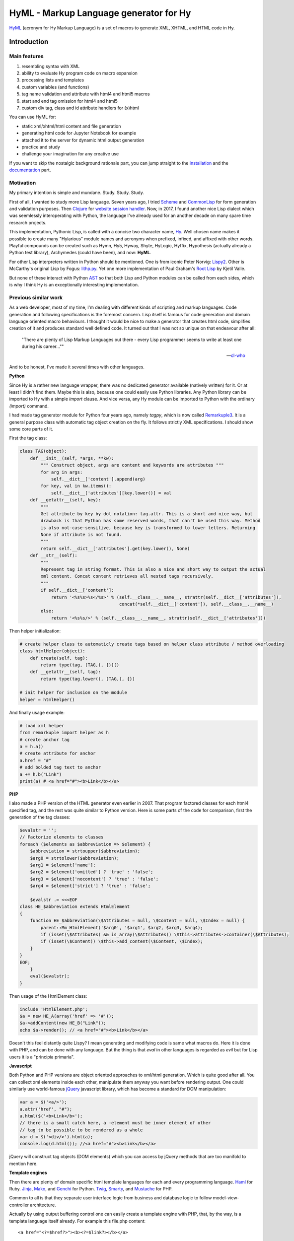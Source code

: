 
HyML - Markup Language generator for Hy
=======================================

`HyML <https://github.com/markomanninen/hyml>`__ (acronym for Hy Markup
Language) is a set of macros to generate XML, XHTML, and HTML code in
Hy.

Introduction
------------

Main features
~~~~~~~~~~~~~

1. resembling syntax with XML
2. ability to evaluate Hy program code on macro expansion
3. processing lists and templates
4. custom variables (and functions)
5. tag name validation and attribute with html4 and html5 macros
6. start and end tag omission for html4 and html5
7. custom div tag, class and id attribute handlers for (x)html

You can use HyML for:

* static xml/xhtml/html content and file generation
* generating html code for Jupyter Notebook for example
* attached it to the server for dynamic html output generation
* practice and study
* challenge your imagination for any creative use

If you want to skip the nostalgic background rationale part, you can jump straight to the `installation <http://hyml.readthedocs.io/en/latest/#installation>`__ and the `documentation <http://hyml.readthedocs.io/en/latest/full.html#documentation>`__ part.


Motivation
~~~~~~~~~~

My primary intention is simple and mundane. Study. Study. Study.

First of all, I wanted to study more Lisp language. Seven years ago, I tried `Scheme <https://cisco.github.io/ChezScheme/>`__ and `CommonLisp <http://cliki.net/>`__ for form generation and validation purposes. Then `Clojure <https://clojure.org/>`__ for `website session handler <https://github.com/markomanninen/websesstudy>`__. Now, in 2017, I found another nice Lisp dialect which was seemlessly interoperating with Python, the language I've already used for an another decade on many spare time research projects.

This implementation, Pythonic Lisp, is called with a concise two character name, `Hy <http://docs.hylang.org/en/latest/>`__. Well chosen name makes it possible to create many "Hylarious" module names and acronyms when prefixed, infixed, and affixed with other words. Playful compounds can be created such as Hymn, Hy5, Hyway, Shyte, HyLogic, Hyffix, Hypothesis (actually already a Python test library), Archymedes (could have been), and now: **HyML**.

For other Lisp interpreters written in Python should be mentioned. One is from iconic Peter Norvig: `Lispy2 <http://norvig.com/lispy2.html>`__. Other is McCarthy's original Lisp by Fogus: `lithp.py <http://fogus.me/fun/lithp/>`__. Yet one more implementation of Paul Graham's `Root Lisp <https://github.com/kvalle/root-lisp>`__ by Kjetil Valle.

But none of these interact with Python `AST <https://docs.python.org/3/library/ast.html>`__ so that both Lisp and Python modules can be called from each sides, which is why I think Hy is an exceptionally interesting implementation.

Previous similar work
~~~~~~~~~~~~~~~~~~~~~

As a web developer, most of my time, I'm dealing with different kinds of scripting and markup languages. Code generation and following specifications is the foremost concern. Lisp itself is famous for code generation and domain language oriented macro behaviours. I thought it would be nice to make a generator that creates html code, simplifies creation of it and produces standard well defined code. It turned out that I was not so unique on that endeavour after all:

    "There are plenty of Lisp Markup Languages out there - every Lisp programmer seems to write at least one during his career...""

    -- `cl-who <http://weitz.de/cl-who/>`__

And to be honest, I've made it several times with other languages.

**Python**

Since Hy is a rather new language wrapper, there was no dedicated generator available (natively written) for it. Or at least I didn't find them. Maybe this is also, because one could easily use Python libraries. Any Python library can be imported to Hy with a simple `import` clause. And vice versa, any Hy module can be imported to Python with the ordinary `(import)` command.

I had made tag generator module for Python four years ago, namely `tagpy`, which is now called `Remarkuple3 <https://github.com/markomanninen/remarkuple3>`__. It is a general purpose class with automatic tag object creation on the fly. It follows strictly XML specifications. I should show some core parts of it.

First the tag class:

.. code:: python

    class TAG(object):
        def __init__(self, *args, **kw):
            """ Construct object, args are content and keywords are attributes """
            for arg in args:
                self.__dict__['content'].append(arg)
            for key, val in kw.items():
                self.__dict__['attributes'][key.lower()] = val
        def __getattr__(self, key):
            """ 
            Get attribute by key by dot notation: tag.attr. This is a short and nice way, but
            drawback is that Python has some reserved words, that can't be used this way. Method 
            is also not-case-sensitive, because key is transformed to lower letters. Returning 
            None if attribute is not found. 
            """
            return self.__dict__['attributes'].get(key.lower(), None)
        def __str__(self):
            """
            Represent tag in string format. This is also a nice and short way to output the actual
            xml content. Concat content retrieves all nested tags recursively.
            """
            if self.__dict__['content']:
                return '<%s%s>%s</%s>' % (self.__class__.__name__, strattr(self.__dict__['attributes']),
                                          concat(*self.__dict__['content']), self.__class__.__name__)
            else:
                return '<%s%s/>' % (self.__class__.__name__, strattr(self.__dict__['attributes']))

Then helper initialization:

.. code:: python

    # create helper class to automaticly create tags based on helper class attribute / method overloading
    class htmlHelper(object):
        def create(self, tag):
            return type(tag, (TAG,), {})()
        def __getattr__(self, tag):
            return type(tag.lower(), (TAG,), {})

    # init helper for inclusion on the module
    helper = htmlHelper()

And finally usage example:

.. code:: python

    # load xml helper
    from remarkuple import helper as h
    # create anchor tag
    a = h.a()
    # create attribute for anchor
    a.href = "#"
    # add bolded tag text to anchor
    a += h.b("Link")
    print(a) # <a href="#"><b>Link</b></a>


**PHP**

I also made a PHP version of the HTML generator even earlier in 2007. That program factored classes for each html4 specified tag, and the rest was quite similar to Python version. Here is some parts of the code for comparison, first the generation of the tag classes:

.. code:: PHP

    $evalstr = '';
    // Factorize elements to classes
    foreach ($elements as $abbreviation => $element) {
        $abbreviation = strtoupper($abbreviation);
        $arg0 = strtolower($abbreviation);
        $arg1 = $element['name'];
        $arg2 = $element['omitted'] ? 'true' : 'false';
        $arg3 = $element['nocontent'] ? 'true' : 'false';
        $arg4 = $element['strict'] ? 'true' : 'false';
       
        $evalstr .= <<<EOF
    class HE_$abbreviation extends HtmlElement
    {
        function HE_$abbreviation(\$Attributes = null, \$Content = null, \$Index = null) {
            parent::Mm_HtmlElement('$arg0', '$arg1', $arg2, $arg3, $arg4);
            if (isset(\$Attributes) && is_array(\$Attributes)) \$this->attributes->container(\$Attributes);
            if (isset(\$Content)) \$this->add_content(\$Content, \$Index);
        }
    }
    EOF;
        }
        eval($evalstr);
    }

Then usage of the HtmlElement class:

.. code:: PHP

    include 'HtmlElement.php';
    $a = new HE_A(array('href' => '#'));
    $a->addContent(new HE_B("Link"));
    echo $a->render(); // <a href="#"><b>Link</b></a>

Doesn't this feel distantly quite Lispy? I mean generating and modifying code is same what macros do. Here it is done with PHP, and can be done with any language. But the thing is that `eval` in other languages is regarded as `evil` but for Lisp users it is a "principia primaria".

**Javascript**

Both Python and PHP versions are object oriented approaches to xml/html generation. Which is quite good after all. You can collect xml elements inside each other, manipulate them anyway you want before rendering output. One could similarly use world-famous `jQuery <https://jquery.com/>`__ javascript library, which has become a standard for DOM manipulation:

.. code:: JavaScript

    var a = $('<a/>');
    a.attr('href', "#");
    a.html($('<b>Link</b>');
    // there is a small catch here, a -element must be inner element of other
    // tag to be possible to be rendered as a whole
    var d = $('<div/>').html(a);
    console.log(d.html()); //<a href="#"><b>Link</b></a>

jQuery will construct tag objects (DOM elements) which you can access by jQuery methods that are too manifold to mention here.


**Template engines**

Then there are plenty of domain specific html template languages for each and every programming language. `Haml <http://haml.info/>`__ for Ruby. `Jinja <http://jinja.pocoo.org/>`__, `Mako <http://www.makotemplates.org/>`__, and `Genchi <https://genshi.edgewall.org/>`__ for Python. `Twig <http://twig.sensiolabs.org/>`__, `Smarty <http://www.smarty.net/>`__, and `Mustache <https://github.com/bobthecow/mustache.php>`__ for PHP.

Common to all is that they separate user interface logic from business and database logic to follow model-view-controller architecture.

Actually by using output buffering control one can easily create a template engine with PHP, that, by the way, is a template language itself already. For example this file.php content:

.. parsed-literal::

    <a href="<?=$href?>"><b><?=$link?></b></a>

With this code:

.. code:: PHP

    <?php
    function render($file, $data) {
        $content = file_get_contents($file);
        ob_start() && extract($data);
        eval('?>'.$content);
        $content = ob_get_clean();
        ob_flush();
        return $content;
    }
    render('file.php', array('href'=>"#", 'link'=>"Link"));
    ?>

Would render:

.. parsed-literal::

    <a href="#"><b>Link</b></a>

But now it is time to get back to Python, Lisp, and Hy. While Hy didn't have html generators until now, there are many Lisp implementations as previously told. You can find out some from `cliki.net <http://www.cliki.net/html%20generator>`__. You may also want to compare different implementations and their final DSL syntax to HyML from `@com-informatimago <https://gitlab.com/com-informatimago/com-informatimago/blob/master/common-lisp/html-generator/html-generators-in-lisp.txt>`__.

Python xml/html generators and processors are available from `Pypi <https://pypi.python.org/pypi?%3Aaction=search&term=html>`__. Some do more or less same than HyML, some are just loosely related to HyML.


Benefits and Implementation
~~~~~~~~~~~~~~~~~~~~~~~~~~~

One thing in the object oriented method is that code itself doesn't resemble much like xhtml and html. So you are kind of approaching one domain language syntax from other syntax. In some cases it looks like ugly, in many small projects and cases it gives overhead in the amoun of code you need to write to output XML.

In Hy (and List generally), language syntax already resembles structured and nested markup langauge. Basic components of the language are tag notation with <, >, and / characters, tag names, tag attributes, and tag content. This behaves exactly with Lisp notation where the first element inside parentheses is normally a function, but now gets interpreted as a tag name. Keywords are usually indicated with a pair notation (:key "value"). And content is wrapped with double quotation characters. Only difference is that when indicator of nested content in XML is done "outside" of the start tag element, for example:

.. parsed-literal::

    <tag>content</tag>

In Hy, the content is inside the expression:

.. code:: lisp

    (tag "Content")

This makes parenthesized notation less verbose, so it tends to save some space. Drawback is of cource the fact that in a large code block there will be a lot of ending parentheses,a s you will find later. This will make the famous LISP acronym expanded to "(L)ots of (I)rritating (S)uperfluous (P)arentheses". But don't let it scare you, like it did me at first. After all, it is like with playing guitars; more different types you play, less it matters what you get on your hands. Soon you find you can't get it enought!

Lisp is also known as "code is data, data is code" -paradigm. This is perfectly visible on the HyML implementation I'm going give some sights now.

**Three aspects**

Data, was it just data as data or code, in the information technology it has always to do with three different aspects, namely:

1. processing lists (did I mention this somewhere earlier?!)
2. hierarchic structures
3. data types

In HyML the third part is pretty simple. On the output everything is just a plain text. There are no datatypes. In HyML data types has a negligible meaning. You should only give attention keywords that starts with colon (:) punctuation mark and literals that start with " and ends to the counterpart ".

Hierachical structure is defined by nested parentheses. Simple as that.

Processing list can be thought as a core Hy / Lisp language syntax utility, but there is also a specific syntactic feature called `unquote-splice <http://hyml.readthedocs.io/en/latest/#unquote-splice>`__, that can delegate a rendered list of elements to the parent element in HyML.

**Catch tag if you can**

We are talking about internal implementation of the HyML module now, especially the `macros.hy <https://github.com/markomanninen/hyml/blob/master/hyml/macros.hy>`__ file.

Let us take a moment to think of this expression in HyML:

.. code:: lisp

    (tag :attr "value" (sub "Content"))

One of the core parts of the HyML implementation is where to catch a tag name. Because the first element after opening parentheses in Hy is normally referring to a function, in HyML we need to change that functionality so that it refers to a tag name. Thus we need to catch tag name with the following code:

.. code:: lisp

    (defn catch-tag [code]
      (try
        ; code can be a symbol or a sub program
        ; thats why try to evaluate it. internal symbols like "input"
        ; for example are handled here too. just about anything can be 
        ; a tag name 
        (name (eval code))
        ; because evaluation most probably fails when code contains
        ; a symbol name that has not been specified on the global namespace,
        ; thats why return quoted code which should work every time.
        ; tag will be tag and evaluation of the code can go on without failing
        ; in the catch-tag part
        (except (e Exception) (eval 'code))))

Then the rest of the HyML expression gets interpreted. It can contain basicly just key-value pairs or content. Content can be a string or yet another similar HyML expression. `get-content-attributes` in `macros.hy <https://github.com/markomanninen/hyml/blob/master/hyml/macros.hy>`__ will find out all keyword pairs first and then rest of the expression in regarded as content, which is a string or a nested HyML expression.

**Semantic sugar**

Then some tag names are specially handled like: `unquote`, `unquote_splice`, , `!__`, `<?xml`, `!DOCTYPE`, and in `html4/5` mode tag names starting with . or # (`dispatch_reader_macro`).

For example ~ (unquote) symbol is used to switch the following expression from macro mode to Hy program mode. Other are mroe closely discussed in the `documentation <http://hyml.readthedocs.io/en/latest/#documentation>`__.

Finally when tags are created some rules from specs.hy `<https://github.com/markomanninen/hyml/blob/master/hyml/specs.hy>`__ are used to create either long or short tags and to minimize attributes.

This is basicly it. Without html4/5 functionality code base would be maybe one third of the current code base. Tag validation and minimizing did add a lot of extra code to the module. Being a plain xml generator it would have been comparative to `Remarkuple <https://github.com/markomanninen/remarkuple3/blob/master/remarkuple/main.py>`__ code base.

Templating feature requires using globals variable dictionary as a registry for variables. Macro to expand and evaluate templates is pretty simple:

.. code:: lisp

    (defmacro include [template]
      `(do
        ; tokenize is needed to parse external file
        (import [hy.importer [tokenize]])
        (with [f (open ~template)]
          ; funky ~@` part is needed as a prefix to the template code
          ; so that code on template wont get directly expanded but only 
          ; after everything had been collected by the macro for final evaluation
          (tokenize (+ "~@`(" (f.read) ")")))))

One more catch is to use variables from globals dictionary when evaluating code on parser:

.. code:: lisp

    (.join "" (map ~name (eval (second code) variables)))

This makes it possible to use custom variables at the moment in HyML module and maybe custom functions on templates later in future.

Now, with these simple language semantic modifications to Hy, I have managed to do a new programable markup language, HyML, that produces XML / XHTML, and HTML code as an output.

Future work
~~~~~~~~~~~

There is a nice feature set on arclanguage html generator, that still could optimize the size of the codebase of HyML: http://arclanguage.github.io/ref/html.html

Downside of this is that implementation like that adds more functionas to call and maintain, while HyML at this point is a pretty minimal implementation for its purposes.


Quick start
-----------

Project is hosted in GitHub: https://github.com/markomanninen/hyml/


Installation
~~~~~~~~~~~~

HyML can be installed effortlessly with `pip <https://pip.pypa.io/en/latest/installing/>`__:

    `$ pip install hyml`

HyML requires of cource Python and Hy on a computer. Hy will be automaticly installed, or updated at least to version 0.12.1, if it wasn't already.


Environment check
~~~~~~~~~~~~~~~~~

You should check that your environment meets the same requirements than mine. My environment for the sake of clarity:

.. code:: lisp

    (import hy sys)
    (print "Hy version: " hy.__version__)
    (print "Python" sys.version)


.. parsed-literal::

    Hy version:  0.12.1
    Python 3.5.2 |Anaconda custom (64-bit)| (default, Jul  5 2016, 11:41:13) [MSC v.1900 64 bit (AMD64)]
    

So this module has been run on Hy 0.12.1 and Python 3.5.2 installed by Anaconda package in Windows. If any problems occurs, you should report them to: https://github.com/markomanninen/hyml/issues


Import main macros
~~~~~~~~~~~~~~~~~~

After installation you can import ML macros with the next code snippet in Hy REPL or Jupyter Notebook with `calysto_hy <https://github.com/Calysto/calysto_hy>`__ kernel:

.. code:: lisp

    (require [hyml.macros [*]])
    (import (hyml.macros (*)))

Let us just try that everything works with a small test:

.. code:: lisp

    #㎖(tag :attr "val" (sub "Content"))

That should output:

.. parsed-literal::

    <tag attr="val"><sub>Content</sub></tag>

So is this it, the code generation at its best? With 35 characters of code we made 40 characters xml string. Not to mention some 500 lines of code on a module to make it work! Give me one more change and let me convince you with the next `all-in-one <http://hyml.readthedocs.io/en/latest/#all-in-one-example>`__ example.


Documentation
-------------

This is the core documentation part of the HyML.


All-in-one example
~~~~~~~~~~~~~~~~~~

First, I'd like to show an example that presents the most of the features included in the HyML module. Then I will go through all the features case by case.

.. code:: lisp

    ; by default there is no indentation, thus for pretty print we use indent
    (print (indent 
      ; specify parser macro (ML macros) that must be one of the following:
      ; xml, xhtml, xhtml5, html4, or html5 
      (xhtml5
      ; plain text content
      ; xml declaration below could also be done with a custom tag: (?xml :version "1.0" :encoding "UTF-8")
      "<?xml version=\"1.0\" encoding=\"UTF-8\"?>"
      ; more plain text content
      ; doctype could also be done with a custom tag: (!DOCTYPE "html")
      "<!DOCTYPE html>"
      ; define tag name as the first parameter
      ; define attributes by keywords
      (html :lang "en" :xmlns "http://www.w3.org/1999/xhtml"
        ; define nested tags and content by similar manner
        (head
          ; everything else except the first parameter and keywords are
          ; regarded as inner html content
          (title "Page title"))
        (body
          ; plain text content
          ; comments could also be done with a custom tag: (!-- "comments")
          "<!-- body starts here -->"
          ; short notation for div element and class attribute <div class=""/>
          ; note that - character in main-container will become to main_container due to Hy
          ; internal language construction
          (.main-container
             ; short notation for class attribute for specified element: <h1 class=""/>
             ; with multiple dot notation classes are concatenated with space
             (h1.main.header
               ; unquote macro with ~ to evaluate normal Hy code
               ; after unquoted expression rest of the code is continued to be parsed by ML macros again
               ~(.capitalize "page header"))
             ; short notation for id attribute for specified element: <ul id=""/>
             ; you should not use joined #main#sub similar to class notation, althought it is not prohibited,
             ; because id="main sub" is not a good id according to html attribute specifications
             (ul#main "List"
               ; unquote splice ~@ processes lists and concatenates results
               ; list-comp* is a slightly modified vesion of list-comp
               ; in list-comp* the list argument is the first and the expression is
               ; the second argument. in native list-comp those arguments are in reverse order
               ~@(list-comp* [[idx num] (enumerate (range 3))]
                             ; quote (`) a line and unquote variables and expressions to calculate
                             ; and set correct class for even and odd list items
                             `(li :class ~(if (even? idx) "even" "odd") ~num)))))))))

This will output:

.. parsed-literal::

    <?xml version="1.0" encoding="UTF-8"?>
    <!DOCTYPE html>
    <html lang="en" xmlns="http://www.w3.org/1999/xhtml">
    	<head>
    		<title>Page title</title>
    	</head>
    	<body>
    		<!-- body starts here -->
    		<div class="main_container">
    			<h1 class="main header">Page header</h1>
    			<ul id="main">
    				List
    				<li class="even">0</li>
    				<li class="odd">1</li>
    				<li class="even">2</li>
    			</ul>
    		</div>
    	</body>
    </html>
    

XML, HTML4, HTML5, XHTML, and XHTML5
~~~~~~~~~~~~~~~~~~~~~~~~~~~~~~~~~~~~

At the moment HyML module contains ``xml``, ``html4``, ``html5``,
``xhtml``, and ``xhtml5`` macros (called as ``ML`` macros in short) to
generate the (M)arkup (L)anguage code. ``xml`` is a generic generator
which allows using any tag names and attributes. ``html4`` and ``xhtml``
macros allows to use only html4 specified tag names. Same applies to
``html5`` and ``xhtml5``. Complete chart of the allowed elements are
listed at the end of the document.

Tags can be created with or without attributes, as well as with or
without content. For example:

.. code:: lisp

    (println
      (xml (node))
      (xml (node :attribute "")) ; force to use empty attribute
      (xml (node :attribute "value"))
      (xml (node :attribute "value" "")) ; force to use empty content
      (xml (node :attribute "value" "Content")))

Output:

.. parsed-literal::

    <node/>
    <node attribute=""/>
    <node attribute="value"/>
    <node attribute="value"></node>
    <node attribute="value">Content</node>
    

However in ``html4`` and ``html5`` there are certain tags that cannot
have endings so they will be rendered in correct form by the parser.
"Forbidden" labeled tags are listed at the end of the document. One of
them is for example the meta tag:

.. code:: lisp

    (html4 (meta :name "keywords" :content "HTML,CSS,XML,JavaScript"))

Output:

.. parsed-literal::

    <meta name=keywords content=HTML,CSS,XML,JavaScript>


To see and compare the difference in xhtml, let macro print the same:

.. code:: lisp

    (xhtml (meta :name "keywords" :content "HTML,CSS,XML,JavaScript"))

Output:

.. parsed-literal::

    <meta name="keywords" content="HTML,CSS,XML,JavaScript"/>


**Shorthand macro**

``#㎖`` (Square Ml) can be used as a shorthand `reader
macro <http://docs.hylang.org/en/latest/language/readermacros.html>`__
for generating xml/html/xhtml code:

.. code:: lisp

    #㎖(html
        (head (title "Page title"))
        (body (div "Page content" :class "container")))

Output:

.. parsed-literal::

    <html><head><title>Page title</title></head><body><div class="container">Page content</div></body></html>


``#㎖`` actually utilizes ``xml`` macro so same result can be achieved
with the next, maybe more convenient and recommended notation:

.. code:: lisp

    (xml
      (html
        (head (title "Page title"))
        (body (div "Page content" :class "container"))))

Output:

.. parsed-literal::

    <html><head><title>Page title</title></head><body><div class="container">Page content</div></body></html>


It is not possible to define other ``ML`` macro to be used with the
``#㎖`` shorthand reader macro. You could however define your own
shorthands following next quidelines:

    (defreader {unicode-char} [code] (parse-{parser} code))

``{unicode-char}`` can be any `unicode
char <https://unicode-table.com/en/>`__ you want. ``{parser}`` must be
one of the following available parsers: xml, xhtml, xhtml5, html4, or
html5.

With ``#㎖`` shorthand you have to provide a single root node for
generating code. Directry using ``ML`` macros makes it possible to
generate multiple instances of code, and might be more informative
notation style anyway:

.. code:: lisp

    (xml (p "Sentence 1") (p "Sentence 2") (p "Sentence 3"))

Output:

.. parsed-literal::

    <p>Sentence 1</p><p>Sentence 2</p><p>Sentence 3</p>


Let us then render the code, not just printing it. This can be done via
``html5>`` macro imported earlier from helpers:

.. code:: lisp

    (html4> "Content is " (b king) !)

Output:

.. raw:: html

    Content is <b>king</b>!


Renderers are available for all ``ML`` macros: ``xml>``, ``xhtml>``,
``xhtml5>``, ``html4>``, and ``html5>``.


Validation and minimizing
~~~~~~~~~~~~~~~~~~~~~~~~~

If validation of the html tag names is a concern, then one should use
``html4``, ``html5``, ``xhtml``, and ``xhtml5`` macro family. In the
example below if we try to use ``time`` element in ``html4``, which is
specifically available in ``html5`` only, we will get an ``HyMLError``
exception:

.. code:: lisp

    ;(try
    ; (html4 (time))
    ; (catch [e [HyMLError]]))
    ;hytml.macros.HyMLError: Tag 'time' not meeting html4 specs

Other features in ``html4`` and ``html5`` macros are attribute and tag
minimizing. Under the `certain
rules <https://html.spec.whatwg.org/multipage/syntax.html#optional-tags>`__
start and end tags can be removed from the output. Also boolean
attributes can be shortened. In ``html4`` and ``html5`` macros
minimizing is a default feature that can't be bypassed. If you do not
want to minimize code, you must use ``xhtml`` or ``xhtml5`` macro.
Contrary in ``xhtml`` and ``xhtml5`` macros attribute and tag minimizing
is NOT available. Instead all tags are strictly closed and attributes in
``key="value"`` format.

**HTML4**

.. code:: lisp

    ; valid html4 document
    (html4 (title) (table (tr (td "Cell 1") (td "Cell 2") (td "Cell 3"))))

Output:

.. parsed-literal::

    <title/><table><tr><td>Cell 1<td>Cell 2<td>Cell 3</table>

**XHTML**

.. code:: lisp

    ; in xhtml tags and attributes will be output in complete format
    (xhtml (title) (table (tr (td "Cell 1") (td "Cell 2") (td "Cell 3"))))

Output:

.. parsed-literal::

    <title/><table><tr><td>Cell 1</td><td>Cell 2</td><td>Cell 3</td></tr></table>


Note that above xhtml code is still not a valid xhtml document even tags
and attributes are perfectly output. ``ML`` macros do no validate
structure of the document just tag names. For validation one should use
official `validator <https://validator.w3.org/>`__ service and follow
the html `specifications <https://w3c.github.io/html/>`__ to create a
valid document. ``ML`` macros can be used to guide on that process but
more importantly it is meant to automatize the generation of the xml
code while adding programming capabilities on it.

``xml`` on the other hand doesn't give a dime of the used tag names.
They can be anything, even processed names. Same applies to keywords,
values, and contents. You should use more strict ``xhtml``, ``xhtml5``,
``html4``, and ``html5`` macros to make sure that tag names are
corresponding to HTML4 or HTML5 specifications.


.. code:: lisp

    ; see how boolean attribute minimizing works
    (html4 (input :disabled "disabled"))

Output:

.. parsed-literal::

    <input disabled>


Unquoting code
~~~~~~~~~~~~~~

In all ``ML`` macros you can pass any code in it. See for example:

.. code:: lisp

    (xml (p "Sum: " (b (apply sum [[1 2 3 4]]))))

Output:

.. parsed-literal::

    <p>Sum: <b><apply>sum<[1, 2, 3, 4]/></apply></b></p>


But you see, the result was not possibly what you expected. ``ML``
macros will interpret the first item of the *expression* as a name of
the tag. Thus *apply* becomes a tag name. Until the next *expression*
everything else is interpreted either as a content or a keyword.

However using ``~`` (unquote) symbol, ``ML`` macro behaviour can be
stopped for a moment:

.. code:: lisp

    (xml (p "Sum: " (b ~(apply sum [[1 2 3 4]])) !))

Output:

.. parsed-literal::

    <p>Sum: <b>10</b>!</p>


So the following expression after ``~`` will be evaluated and then
result is returned back to the original parser. And the rest of the code
will be interpreted via macro. In this case it was just an exclamation
mark.

    Note that it is not mandatory to wrap strings with ``""`` if given input
    doesn't contain any spaces. You could also single quote simple
    non-spaced letter sequences. So ``!`` is same as ``"!"`` in this case.

Quoting and executing normal Hy code inside html gives almost unlimited
possibility to use HyML as a templating engine. Of cource there is also
a risk to evaluate code that breaks the code execution. Plus
uncontrolled template engine code may be a security consern.


Unquote splice
~~~~~~~~~~~~~~

In addition to unquote, one can handle lists and iterators with ``~@``
(unquote-splice) symbol. This is particularly useful when a list of html
elements needs to be passed to the parent element. Take for example this
table head generation snippet:

.. code:: lisp

    (xhtml 
     (table (thead
       (tr ~@(list-comp
             `(th :class (if (even? ~i) "even" "odd") ~label " " ~i)
             [[i label] (enumerate (* ["col"] 3))])))))

Output:

.. parsed-literal::

    <table><thead><tr><th class="even">col 0</th><th class="odd">col 1</th><th class="even">col 2</th></tr></thead></table>


`List
comprehensions <https://docs.python.org/3/tutorial/datastructures.html#list-comprehensions>`__
notation might seem a little bit strange for some people. It takes a
processing part (expression) as the first argument, and the actual list
to be processed as the second argument. On a nested code this will move
lists to be processed in first hand to the end of the notation. For
example:

.. code:: lisp

    (xml> 
      ~@(list-comp `(ul (b "List")
          ~@(list-comp `(li item " " ~li)
              [li uls]))
        [uls [[1 2] [1 2]]]))

Output:

.. raw:: html

    <ul><b>List</b><li>item 1</li><li>item 2</li></ul><ul><b>List</b><li>item 1</li><li>item 2</li></ul>


But there is another slighly modified macro to use in similar manner:


``list-comp*``
~~~~~~~~~~~~~~

Let's do again above example but this time with a dedicated
``list-comp*`` macro. Now the lists to be processed is passed as the
first argument to the ``list-comp*`` macro and the expression for
processing list items is the second argument. Yet the second argument
itself contains a new list processing loop until final list item is to
be processed. This is perhaps easier to follow for some people:

.. code:: lisp

    (xhtml
      ~@(list-comp* [uls [[1 2] [1 2]]]
        `(ul (b "List")
          ~@(list-comp* [li uls]
            `(li item " " ~li)))))

Output:

.. parsed-literal::

    <ul><b>List</b><li>item 1</li><li>item 2</li></ul><ul><b>List</b><li>item 1</li><li>item 2</li></ul>


Of cource it is just a matter of the taste which one you like.
``list-comp*`` with ``unquote-splice`` symbol (``~@``) reminds us that
it is possible to create any similar custom macros for the HyML
processor. ``~@`` can be thought as a macro caller, not just unquoting
and executing Hy code in a normal lisp mode.

Here is a more complex table generation example from the
`remarkuple <http://nbviewer.jupyter.org/github/markomanninen/remarkuple3/blob/master/Remarkuple%203%20documentation.ipynb>`__
Python module docs. One should notice how variables (``col``, ``row``,
and ``cell``) are referenced by quoting them:

.. code:: lisp

    (html4>
      (table#data
        (caption "Data table")
        (colgroup
          (col :style "background-color:red")
          (col :style "background-color: green")
          (col :style "background-color: blue"))
        (thead
          (tr
            ~@(list-comp* [col ["Column 1" "Column 2" "Column 3"]]
              `(th ~col))))
        (tbody#tbody1
         ~@(list-comp* [row (range 1 3)]
           `(tr
             ~@(list-comp* [cell (range 3)]
               `(td  ~row "." ~cell)))))
        (tbody#tbody2
         ~@(list-comp* [row (range 1 3)]
           `(tr
             ~@(list-comp* [cell (range 3)]
               `(td  ~row "." ~cell)))))
        (tfoot 
          (tr
            (td :colspan "3" "Footer")))))

Output:

.. raw:: html

    <table id=data><caption>Data table<colgroup><col style=background-color:red><col style="background-color: green"><col style="background-color: blue"><thead><tr><th>Column 1</th><th>Column 2</th><th>Column 3</th></thead><tbody id=tbody1><tr><td>1.0<td>1.1<td>1.2</tr><tr><td>2.0<td>2.1<td>2.2</tr></tbody><tbody id=tbody2><tr><td>1.0<td>1.1<td>1.2</tr><tr><td>2.0<td>2.1<td>2.2</tr><tfoot><tr><td colspan=3>Footer</tfoot></table>


**Address book table from CSV file**

We should of course be able to use external source for the html. Let's
try with a short csv file:

.. code:: lisp

    (xhtml> 
     (table.data
       (caption "Contacts")
       ~@(list-comp*
         [[idx row] (enumerate (.split (.read (open "data.csv" "r")) "\n"))]
         (if (pos? idx) 
             `(tbody
                ~@(list-comp* [item (.split row ",")]
                  `(td ~item)))
             `(thead
                ~@(list-comp* [item (.split row ",")]
                  `(th ~item)))))))

Output:

.. raw:: html

    <table class="data"><caption>Contacts</caption><thead><th>Title</th><th>Name</th><th>Phone</th></thead><tbody><td>Mr.</td><td>John</td><td>07868785831</td></tbody><tbody><td>Miss</td><td>Linda</td><td>0141-2244-5566</td></tbody><tbody><td>Master</td><td>Jack</td><td>0142-1212-1234</td></tbody><tbody><td>Mr.</td><td>Bush</td><td>911-911-911</td></tbody></table>


Templates
~~~~~~~~~

It is possible to load code from an external file too. This feature has
not been deeply implemented yet, but you get the feeling by the next
example. Firt I'm just going to show external template file content:

.. code:: lisp

    (with [f (open "template.hy")] (print (f.read)))

Output:

.. parsed-literal::

    (html :lang ~lang
      (head (title ~title))
      (body
      	(p ~body)))
    

Then I use ``include`` macro to read and process the content:

.. code:: lisp

    (defvar lang "en"
            title "Page title"
            body "Content")
    
    (xhtml ~@(include "template.hy"))

Output:

.. parsed-literal::

    <html lang="en"><head><title>Page title</title></head><body><p>Content</p></body></html>


All globally defined variables are available on ``ML`` macros likewise:

.. code:: lisp

    (xhtml ~lang ", " ~title ", " ~body)

Output:

.. parsed-literal::

    en, Page title, Content


HTML4 / 5 specifications
------------------------

``xml`` does not care about the markup specifications other than general
tag and attribute notation. It is totally dummy about the naming
conventions of the tags or their relation to each other or global
structure of the markup document. It is all on the responsibility of the
user to make it correct.

``html4`` and ``html5`` macros will render tags as specified below.
These macros will minimize code when possible. Using undefined tag will
raise an error. Attributes are not validated however. One should use
official `validator <http://validator.w3.org/>`__ for a proper
validation.

Below is the last example of using ``ML`` macros. It will print the
first 5 rows of the HTML4/5 specifications.

Columns are:

-  Tag name
-  Tag title
-  Forbidden (if there should be no content or end tag)
-  Omit (forbidden plus omit short tag like ``<col>``)
-  HTML4 (is html4 compatible?)
-  HTML5 (is html5 compatible?)

.. code:: lisp

    (xhtml>
      (table.data
        (caption "HTML Element Specifications")
        (thead
          (tr
            ~@(list-comp* [col ["Tag name" "Tag title" "Forbidden" "Omit" "HTML4" "HTML5"]]
              `(th ~col))))
        (tbody 
         ~@(list-comp* [[id row] (take 5 (.items (do (import (hyml.macros (specs))) specs)))]
           (do
            `(tr
              (td ~(.upper (get row :name)))
              (td ~(get row :name))
              (td ~(get row :forbidden))
              (td ~(get row :omit))
              (td ~(get row :html4) :class (if ~(get row :html4) "html4" ""))
              (td :class (if ~(get row :html5) "html5" ""))))))))

Output:

.. raw:: html

    <table class="data"><caption>HTML Element Specifications</caption><thead><tr><th>Tag name</th><th>Tag title</th><th>Forbidden</th><th>Omit</th><th>HTML4</th><th>HTML5</th></tr></thead><tbody><tr><td>A</td><td>a</td><td>False</td><td>False</td><td class="html4">✓</td><td class="html5"/>✓</tr><tr><td>ABBR</td><td>abbr</td><td>False</td><td>False</td><td class="html4">✓</td><td class="html5"/>✓</tr><tr><td>ACRONYM</td><td>acronym</td><td>False</td><td>False</td><td class="html4">✓</td><td class=""/></tr><tr><td>ADDRESS</td><td>address</td><td>False</td><td>False</td><td class="html4">✓</td><td class="html5"/>✓</tr><tr><td>APPLET</td><td>applet</td><td>False</td><td>False</td><td class="html4">✓</td><td class=""/></tr></tbody></table>


.. code:: lisp

    ; lets import pandas dataframe for easy table view
    (import [pandas])
    ; set max rows to 200 to prevent pruning displayed rows
    (pandas.set_option "display.max_rows" 200)
    ; disable jupyter notebook autoscroll on the next cell

.. code:: python

    %javascript IPython.OutputArea.prototype._should_scroll = function(lines) {return false}

.. code:: lisp

    ; show all specs
    (pandas.DataFrame.transpose (pandas.DataFrame specs))

.. raw:: html

    <div>
    <table border="1" class="dataframe">
      <thead>
        <tr style="text-align: right;">
          <th></th>
          <th>:forbidden</th>
          <th>:html4</th>
          <th>:html5</th>
          <th>:name</th>
          <th>:omit</th>
          <th>:title</th>
        </tr>
      </thead>
      <tbody>
        <tr>
          <th>:a</th>
          <td>False</td>
          <td>True</td>
          <td>True</td>
          <td>a</td>
          <td>False</td>
          <td>Anchor</td>
        </tr>
        <tr>
          <th>:abbr</th>
          <td>False</td>
          <td>True</td>
          <td>True</td>
          <td>abbr</td>
          <td>False</td>
          <td>Abbreviation</td>
        </tr>
        <tr>
          <th>:acronym</th>
          <td>False</td>
          <td>True</td>
          <td>False</td>
          <td>acronym</td>
          <td>False</td>
          <td>Acronym</td>
        </tr>
        <tr>
          <th>:address</th>
          <td>False</td>
          <td>True</td>
          <td>True</td>
          <td>address</td>
          <td>False</td>
          <td>Address</td>
        </tr>
        <tr>
          <th>:applet</th>
          <td>False</td>
          <td>True</td>
          <td>False</td>
          <td>applet</td>
          <td>False</td>
          <td>Java applet</td>
        </tr>
        <tr>
          <th>:area</th>
          <td>True</td>
          <td>True</td>
          <td>True</td>
          <td>area</td>
          <td>True</td>
          <td>Image map region</td>
        </tr>
        <tr>
          <th>:article</th>
          <td>False</td>
          <td>False</td>
          <td>True</td>
          <td>article</td>
          <td>False</td>
          <td>Defines an article</td>
        </tr>
        <tr>
          <th>:aside</th>
          <td>False</td>
          <td>False</td>
          <td>True</td>
          <td>aside</td>
          <td>False</td>
          <td>Defines content aside from the page content</td>
        </tr>
        <tr>
          <th>:audio</th>
          <td>False</td>
          <td>False</td>
          <td>True</td>
          <td>audio</td>
          <td>False</td>
          <td>Defines sound content</td>
        </tr>
        <tr>
          <th>:b</th>
          <td>False</td>
          <td>True</td>
          <td>True</td>
          <td>b</td>
          <td>False</td>
          <td>Bold text</td>
        </tr>
        <tr>
          <th>:base</th>
          <td>True</td>
          <td>True</td>
          <td>True</td>
          <td>base</td>
          <td>True</td>
          <td>Document base URI</td>
        </tr>
        <tr>
          <th>:basefont</th>
          <td>True</td>
          <td>True</td>
          <td>False</td>
          <td>basefont</td>
          <td>False</td>
          <td>Base font change</td>
        </tr>
        <tr>
          <th>:bdi</th>
          <td>False</td>
          <td>False</td>
          <td>True</td>
          <td>bdi</td>
          <td>False</td>
          <td>Isolates a part of text that might be formatte...</td>
        </tr>
        <tr>
          <th>:bdo</th>
          <td>False</td>
          <td>True</td>
          <td>True</td>
          <td>bdo</td>
          <td>False</td>
          <td>BiDi override</td>
        </tr>
        <tr>
          <th>:big</th>
          <td>False</td>
          <td>True</td>
          <td>False</td>
          <td>big</td>
          <td>False</td>
          <td>Large text</td>
        </tr>
        <tr>
          <th>:blockquote</th>
          <td>False</td>
          <td>True</td>
          <td>True</td>
          <td>blockquote</td>
          <td>False</td>
          <td>Block quotation</td>
        </tr>
        <tr>
          <th>:body</th>
          <td>False</td>
          <td>True</td>
          <td>True</td>
          <td>body</td>
          <td>False</td>
          <td>Document body</td>
        </tr>
        <tr>
          <th>:br</th>
          <td>True</td>
          <td>True</td>
          <td>True</td>
          <td>br</td>
          <td>True</td>
          <td>Line break</td>
        </tr>
        <tr>
          <th>:button</th>
          <td>False</td>
          <td>True</td>
          <td>True</td>
          <td>button</td>
          <td>False</td>
          <td>Button</td>
        </tr>
        <tr>
          <th>:canvas</th>
          <td>False</td>
          <td>False</td>
          <td>True</td>
          <td>canvas</td>
          <td>False</td>
          <td>Used to draw graphics, on the fly, via scripti...</td>
        </tr>
        <tr>
          <th>:caption</th>
          <td>False</td>
          <td>True</td>
          <td>True</td>
          <td>caption</td>
          <td>False</td>
          <td>Table caption</td>
        </tr>
        <tr>
          <th>:center</th>
          <td>False</td>
          <td>True</td>
          <td>False</td>
          <td>center</td>
          <td>False</td>
          <td>Centered block</td>
        </tr>
        <tr>
          <th>:cite</th>
          <td>False</td>
          <td>True</td>
          <td>True</td>
          <td>cite</td>
          <td>False</td>
          <td>Citation</td>
        </tr>
        <tr>
          <th>:code</th>
          <td>False</td>
          <td>True</td>
          <td>True</td>
          <td>code</td>
          <td>False</td>
          <td>Computer code</td>
        </tr>
        <tr>
          <th>:col</th>
          <td>True</td>
          <td>True</td>
          <td>True</td>
          <td>col</td>
          <td>True</td>
          <td>Table column</td>
        </tr>
        <tr>
          <th>:colgroup</th>
          <td>False</td>
          <td>True</td>
          <td>True</td>
          <td>colgroup</td>
          <td>False</td>
          <td>Table column group</td>
        </tr>
        <tr>
          <th>:datalist</th>
          <td>False</td>
          <td>False</td>
          <td>True</td>
          <td>datalist</td>
          <td>False</td>
          <td>Specifies a list of pre-defined options for in...</td>
        </tr>
        <tr>
          <th>:dd</th>
          <td>False</td>
          <td>True</td>
          <td>True</td>
          <td>dd</td>
          <td>False</td>
          <td>Definition description</td>
        </tr>
        <tr>
          <th>:del</th>
          <td>False</td>
          <td>True</td>
          <td>True</td>
          <td>del</td>
          <td>False</td>
          <td>Deleted text</td>
        </tr>
        <tr>
          <th>:details</th>
          <td>False</td>
          <td>False</td>
          <td>True</td>
          <td>details</td>
          <td>False</td>
          <td>Defines additional details that the user can v...</td>
        </tr>
        <tr>
          <th>:dfn</th>
          <td>False</td>
          <td>True</td>
          <td>True</td>
          <td>dfn</td>
          <td>False</td>
          <td>Defined term</td>
        </tr>
        <tr>
          <th>:dialog</th>
          <td>False</td>
          <td>False</td>
          <td>True</td>
          <td>dialog</td>
          <td>False</td>
          <td>Defines a dialog box or window</td>
        </tr>
        <tr>
          <th>:dir</th>
          <td>False</td>
          <td>True</td>
          <td>False</td>
          <td>dir</td>
          <td>False</td>
          <td>Directory list</td>
        </tr>
        <tr>
          <th>:div</th>
          <td>False</td>
          <td>True</td>
          <td>True</td>
          <td>div</td>
          <td>False</td>
          <td>Generic block-level container</td>
        </tr>
        <tr>
          <th>:dl</th>
          <td>False</td>
          <td>True</td>
          <td>True</td>
          <td>dl</td>
          <td>False</td>
          <td>Definition list</td>
        </tr>
        <tr>
          <th>:dt</th>
          <td>False</td>
          <td>True</td>
          <td>True</td>
          <td>dt</td>
          <td>False</td>
          <td>Definition term</td>
        </tr>
        <tr>
          <th>:em</th>
          <td>False</td>
          <td>True</td>
          <td>True</td>
          <td>em</td>
          <td>False</td>
          <td>Emphasis</td>
        </tr>
        <tr>
          <th>:embed</th>
          <td>False</td>
          <td>False</td>
          <td>True</td>
          <td>embed</td>
          <td>False</td>
          <td>Defines a container for an external (non-HTML)...</td>
        </tr>
        <tr>
          <th>:fieldset</th>
          <td>False</td>
          <td>True</td>
          <td>True</td>
          <td>fieldset</td>
          <td>False</td>
          <td>Form control group</td>
        </tr>
        <tr>
          <th>:figcaption</th>
          <td>False</td>
          <td>False</td>
          <td>True</td>
          <td>figcaption</td>
          <td>False</td>
          <td>Defines a caption for a &lt;figure&gt; element</td>
        </tr>
        <tr>
          <th>:figure</th>
          <td>False</td>
          <td>False</td>
          <td>True</td>
          <td>figure</td>
          <td>False</td>
          <td>Specifies self-contained content</td>
        </tr>
        <tr>
          <th>:font</th>
          <td>False</td>
          <td>True</td>
          <td>False</td>
          <td>font</td>
          <td>False</td>
          <td>Font change</td>
        </tr>
        <tr>
          <th>:footer</th>
          <td>False</td>
          <td>False</td>
          <td>True</td>
          <td>footer</td>
          <td>False</td>
          <td>Defines a footer for a document or section</td>
        </tr>
        <tr>
          <th>:form</th>
          <td>False</td>
          <td>True</td>
          <td>True</td>
          <td>form</td>
          <td>False</td>
          <td>Interactive form</td>
        </tr>
        <tr>
          <th>:frame</th>
          <td>True</td>
          <td>True</td>
          <td>False</td>
          <td>frame</td>
          <td>False</td>
          <td>Frame</td>
        </tr>
        <tr>
          <th>:frameset</th>
          <td>False</td>
          <td>True</td>
          <td>False</td>
          <td>frameset</td>
          <td>False</td>
          <td>Frameset</td>
        </tr>
        <tr>
          <th>:h1</th>
          <td>False</td>
          <td>True</td>
          <td>True</td>
          <td>h1</td>
          <td>False</td>
          <td>Level-one heading</td>
        </tr>
        <tr>
          <th>:h2</th>
          <td>False</td>
          <td>True</td>
          <td>True</td>
          <td>h2</td>
          <td>False</td>
          <td>Level-two heading</td>
        </tr>
        <tr>
          <th>:h3</th>
          <td>False</td>
          <td>True</td>
          <td>True</td>
          <td>h3</td>
          <td>False</td>
          <td>Level-three heading</td>
        </tr>
        <tr>
          <th>:h4</th>
          <td>False</td>
          <td>True</td>
          <td>True</td>
          <td>h4</td>
          <td>False</td>
          <td>Level-four heading</td>
        </tr>
        <tr>
          <th>:h5</th>
          <td>False</td>
          <td>True</td>
          <td>True</td>
          <td>h5</td>
          <td>False</td>
          <td>Level-five heading</td>
        </tr>
        <tr>
          <th>:h6</th>
          <td>False</td>
          <td>True</td>
          <td>True</td>
          <td>h6</td>
          <td>False</td>
          <td>Level-six heading</td>
        </tr>
        <tr>
          <th>:head</th>
          <td>False</td>
          <td>True</td>
          <td>True</td>
          <td>head</td>
          <td>False</td>
          <td>Document head</td>
        </tr>
        <tr>
          <th>:header</th>
          <td>False</td>
          <td>False</td>
          <td>True</td>
          <td>header</td>
          <td>False</td>
          <td>Defines a header for a document or section</td>
        </tr>
        <tr>
          <th>:hr</th>
          <td>True</td>
          <td>True</td>
          <td>True</td>
          <td>hr</td>
          <td>True</td>
          <td>Horizontal rule</td>
        </tr>
        <tr>
          <th>:html</th>
          <td>False</td>
          <td>True</td>
          <td>True</td>
          <td>html</td>
          <td>False</td>
          <td>HTML document</td>
        </tr>
        <tr>
          <th>:i</th>
          <td>False</td>
          <td>True</td>
          <td>True</td>
          <td>i</td>
          <td>False</td>
          <td>Italic text</td>
        </tr>
        <tr>
          <th>:iframe</th>
          <td>False</td>
          <td>True</td>
          <td>True</td>
          <td>iframe</td>
          <td>False</td>
          <td>Inline frame</td>
        </tr>
        <tr>
          <th>:img</th>
          <td>True</td>
          <td>True</td>
          <td>True</td>
          <td>img</td>
          <td>True</td>
          <td>Inline image</td>
        </tr>
        <tr>
          <th>:input</th>
          <td>True</td>
          <td>True</td>
          <td>True</td>
          <td>input</td>
          <td>True</td>
          <td>Form input</td>
        </tr>
        <tr>
          <th>:ins</th>
          <td>False</td>
          <td>True</td>
          <td>True</td>
          <td>ins</td>
          <td>False</td>
          <td>Inserted text</td>
        </tr>
        <tr>
          <th>:isindex</th>
          <td>True</td>
          <td>True</td>
          <td>True</td>
          <td>isindex</td>
          <td>False</td>
          <td>Input prompt</td>
        </tr>
        <tr>
          <th>:kbd</th>
          <td>False</td>
          <td>True</td>
          <td>True</td>
          <td>kbd</td>
          <td>False</td>
          <td>Text to be input</td>
        </tr>
        <tr>
          <th>:keygen</th>
          <td>False</td>
          <td>False</td>
          <td>True</td>
          <td>keygen</td>
          <td>True</td>
          <td>Defines a key-pair generator field (for forms)</td>
        </tr>
        <tr>
          <th>:label</th>
          <td>False</td>
          <td>True</td>
          <td>True</td>
          <td>label</td>
          <td>False</td>
          <td>Form field label</td>
        </tr>
        <tr>
          <th>:legend</th>
          <td>False</td>
          <td>True</td>
          <td>True</td>
          <td>legend</td>
          <td>False</td>
          <td>Fieldset caption</td>
        </tr>
        <tr>
          <th>:li</th>
          <td>False</td>
          <td>True</td>
          <td>True</td>
          <td>li</td>
          <td>False</td>
          <td>List item</td>
        </tr>
        <tr>
          <th>:link</th>
          <td>True</td>
          <td>True</td>
          <td>True</td>
          <td>link</td>
          <td>True</td>
          <td>Document relationship</td>
        </tr>
        <tr>
          <th>:main</th>
          <td>False</td>
          <td>False</td>
          <td>True</td>
          <td>main</td>
          <td>False</td>
          <td>Specifies the main content of a document</td>
        </tr>
        <tr>
          <th>:map</th>
          <td>False</td>
          <td>True</td>
          <td>True</td>
          <td>map</td>
          <td>False</td>
          <td>Image map</td>
        </tr>
        <tr>
          <th>:mark</th>
          <td>False</td>
          <td>False</td>
          <td>True</td>
          <td>mark</td>
          <td>False</td>
          <td>Defines marked/highlighted text</td>
        </tr>
        <tr>
          <th>:menu</th>
          <td>False</td>
          <td>True</td>
          <td>True</td>
          <td>menu</td>
          <td>False</td>
          <td>Menu list</td>
        </tr>
        <tr>
          <th>:menuitem</th>
          <td>False</td>
          <td>False</td>
          <td>True</td>
          <td>menuitem</td>
          <td>False</td>
          <td>Defines a command/menu item that the user can ...</td>
        </tr>
        <tr>
          <th>:meta</th>
          <td>True</td>
          <td>True</td>
          <td>True</td>
          <td>meta</td>
          <td>True</td>
          <td>Metadata</td>
        </tr>
        <tr>
          <th>:meter</th>
          <td>False</td>
          <td>False</td>
          <td>True</td>
          <td>meter</td>
          <td>False</td>
          <td>Defines a scalar measurement within a known ra...</td>
        </tr>
        <tr>
          <th>:nav</th>
          <td>False</td>
          <td>False</td>
          <td>True</td>
          <td>nav</td>
          <td>False</td>
          <td>Defines navigation links</td>
        </tr>
        <tr>
          <th>:noframes</th>
          <td>False</td>
          <td>True</td>
          <td>False</td>
          <td>noframes</td>
          <td>False</td>
          <td>Frames alternate content</td>
        </tr>
        <tr>
          <th>:noscript</th>
          <td>False</td>
          <td>True</td>
          <td>True</td>
          <td>noscript</td>
          <td>False</td>
          <td>Alternate script content</td>
        </tr>
        <tr>
          <th>:object</th>
          <td>False</td>
          <td>True</td>
          <td>True</td>
          <td>object</td>
          <td>False</td>
          <td>Object</td>
        </tr>
        <tr>
          <th>:ol</th>
          <td>False</td>
          <td>True</td>
          <td>True</td>
          <td>ol</td>
          <td>False</td>
          <td>Ordered list</td>
        </tr>
        <tr>
          <th>:optgroup</th>
          <td>False</td>
          <td>True</td>
          <td>True</td>
          <td>optgroup</td>
          <td>False</td>
          <td>Option group</td>
        </tr>
        <tr>
          <th>:option</th>
          <td>False</td>
          <td>True</td>
          <td>True</td>
          <td>option</td>
          <td>False</td>
          <td>Menu option</td>
        </tr>
        <tr>
          <th>:output</th>
          <td>False</td>
          <td>False</td>
          <td>True</td>
          <td>output</td>
          <td>False</td>
          <td>Defines the result of a calculation</td>
        </tr>
        <tr>
          <th>:p</th>
          <td>False</td>
          <td>True</td>
          <td>True</td>
          <td>p</td>
          <td>False</td>
          <td>Paragraph</td>
        </tr>
        <tr>
          <th>:param</th>
          <td>True</td>
          <td>True</td>
          <td>True</td>
          <td>param</td>
          <td>True</td>
          <td>Object parameter</td>
        </tr>
        <tr>
          <th>:picture</th>
          <td>False</td>
          <td>False</td>
          <td>True</td>
          <td>picture</td>
          <td>False</td>
          <td>Defines a container for multiple image resources</td>
        </tr>
        <tr>
          <th>:pre</th>
          <td>False</td>
          <td>True</td>
          <td>True</td>
          <td>pre</td>
          <td>False</td>
          <td>Preformatted text</td>
        </tr>
        <tr>
          <th>:progress</th>
          <td>False</td>
          <td>False</td>
          <td>True</td>
          <td>progress</td>
          <td>False</td>
          <td>Represents the progress of a task</td>
        </tr>
        <tr>
          <th>:q</th>
          <td>False</td>
          <td>True</td>
          <td>True</td>
          <td>q</td>
          <td>False</td>
          <td>Short quotation</td>
        </tr>
        <tr>
          <th>:rp</th>
          <td>False</td>
          <td>False</td>
          <td>True</td>
          <td>rp</td>
          <td>False</td>
          <td>Defines what to show in browsers that do not s...</td>
        </tr>
        <tr>
          <th>:rt</th>
          <td>False</td>
          <td>False</td>
          <td>True</td>
          <td>rt</td>
          <td>False</td>
          <td>Defines an explanation/pronunciation of charac...</td>
        </tr>
        <tr>
          <th>:ruby</th>
          <td>False</td>
          <td>False</td>
          <td>True</td>
          <td>ruby</td>
          <td>False</td>
          <td>Defines a ruby annotation (for East Asian typo...</td>
        </tr>
        <tr>
          <th>:s</th>
          <td>False</td>
          <td>True</td>
          <td>True</td>
          <td>s</td>
          <td>False</td>
          <td>Strike-through text</td>
        </tr>
        <tr>
          <th>:samp</th>
          <td>False</td>
          <td>True</td>
          <td>True</td>
          <td>samp</td>
          <td>False</td>
          <td>Sample output</td>
        </tr>
        <tr>
          <th>:script</th>
          <td>False</td>
          <td>True</td>
          <td>True</td>
          <td>script</td>
          <td>False</td>
          <td>Client-side script</td>
        </tr>
        <tr>
          <th>:section</th>
          <td>False</td>
          <td>False</td>
          <td>True</td>
          <td>section</td>
          <td>False</td>
          <td>Defines a section in a document</td>
        </tr>
        <tr>
          <th>:select</th>
          <td>False</td>
          <td>True</td>
          <td>True</td>
          <td>select</td>
          <td>False</td>
          <td>Option selector</td>
        </tr>
        <tr>
          <th>:small</th>
          <td>False</td>
          <td>True</td>
          <td>True</td>
          <td>small</td>
          <td>False</td>
          <td>Small text</td>
        </tr>
        <tr>
          <th>:source</th>
          <td>True</td>
          <td>False</td>
          <td>True</td>
          <td>source</td>
          <td>True</td>
          <td>Defines multiple media resources for media ele...</td>
        </tr>
        <tr>
          <th>:span</th>
          <td>False</td>
          <td>True</td>
          <td>True</td>
          <td>span</td>
          <td>False</td>
          <td>Generic inline container</td>
        </tr>
        <tr>
          <th>:strike</th>
          <td>False</td>
          <td>True</td>
          <td>False</td>
          <td>strike</td>
          <td>False</td>
          <td>Strike-through text</td>
        </tr>
        <tr>
          <th>:strong</th>
          <td>False</td>
          <td>True</td>
          <td>True</td>
          <td>strong</td>
          <td>False</td>
          <td>Strong emphasis</td>
        </tr>
        <tr>
          <th>:style</th>
          <td>False</td>
          <td>True</td>
          <td>True</td>
          <td>style</td>
          <td>False</td>
          <td>Embedded style sheet</td>
        </tr>
        <tr>
          <th>:sub</th>
          <td>False</td>
          <td>True</td>
          <td>True</td>
          <td>sub</td>
          <td>False</td>
          <td>Subscript</td>
        </tr>
        <tr>
          <th>:summary</th>
          <td>False</td>
          <td>False</td>
          <td>True</td>
          <td>summary</td>
          <td>False</td>
          <td>Defines a visible heading for a &lt;details&gt; element</td>
        </tr>
        <tr>
          <th>:sup</th>
          <td>False</td>
          <td>True</td>
          <td>True</td>
          <td>sup</td>
          <td>False</td>
          <td>Superscript</td>
        </tr>
        <tr>
          <th>:table</th>
          <td>False</td>
          <td>True</td>
          <td>True</td>
          <td>table</td>
          <td>False</td>
          <td>Table</td>
        </tr>
        <tr>
          <th>:tbody</th>
          <td>False</td>
          <td>True</td>
          <td>True</td>
          <td>tbody</td>
          <td>False</td>
          <td>Table body</td>
        </tr>
        <tr>
          <th>:td</th>
          <td>False</td>
          <td>True</td>
          <td>True</td>
          <td>td</td>
          <td>False</td>
          <td>Table data cell</td>
        </tr>
        <tr>
          <th>:textarea</th>
          <td>False</td>
          <td>True</td>
          <td>True</td>
          <td>textarea</td>
          <td>False</td>
          <td>Multi-line text input</td>
        </tr>
        <tr>
          <th>:tfoot</th>
          <td>False</td>
          <td>True</td>
          <td>True</td>
          <td>tfoot</td>
          <td>False</td>
          <td>Table foot</td>
        </tr>
        <tr>
          <th>:th</th>
          <td>False</td>
          <td>True</td>
          <td>True</td>
          <td>th</td>
          <td>False</td>
          <td>Table header cell</td>
        </tr>
        <tr>
          <th>:thead</th>
          <td>False</td>
          <td>True</td>
          <td>True</td>
          <td>thead</td>
          <td>False</td>
          <td>Table head</td>
        </tr>
        <tr>
          <th>:time</th>
          <td>False</td>
          <td>False</td>
          <td>True</td>
          <td>time</td>
          <td>False</td>
          <td>Defines a date/time</td>
        </tr>
        <tr>
          <th>:title</th>
          <td>False</td>
          <td>True</td>
          <td>True</td>
          <td>title</td>
          <td>False</td>
          <td>Document title</td>
        </tr>
        <tr>
          <th>:tr</th>
          <td>False</td>
          <td>True</td>
          <td>True</td>
          <td>tr</td>
          <td>False</td>
          <td>Table row</td>
        </tr>
        <tr>
          <th>:track</th>
          <td>True</td>
          <td>False</td>
          <td>True</td>
          <td>track</td>
          <td>True</td>
          <td>Defines text tracks for media elements (&lt;video...</td>
        </tr>
        <tr>
          <th>:tt</th>
          <td>False</td>
          <td>True</td>
          <td>False</td>
          <td>tt</td>
          <td>False</td>
          <td>Teletype text</td>
        </tr>
        <tr>
          <th>:u</th>
          <td>False</td>
          <td>True</td>
          <td>True</td>
          <td>u</td>
          <td>False</td>
          <td>Underlined text</td>
        </tr>
        <tr>
          <th>:ul</th>
          <td>False</td>
          <td>True</td>
          <td>True</td>
          <td>ul</td>
          <td>False</td>
          <td>Unordered list</td>
        </tr>
        <tr>
          <th>:var</th>
          <td>False</td>
          <td>True</td>
          <td>True</td>
          <td>var</td>
          <td>False</td>
          <td>Variable</td>
        </tr>
        <tr>
          <th>:video</th>
          <td>False</td>
          <td>False</td>
          <td>True</td>
          <td>video</td>
          <td>False</td>
          <td>Defines a video or movie</td>
        </tr>
        <tr>
          <th>:wbr</th>
          <td>True</td>
          <td>False</td>
          <td>True</td>
          <td>wbr</td>
          <td>True</td>
          <td>Defines a possible line-break</td>
        </tr>
      </tbody>
    </table>
    </div>


The `MIT <http://choosealicense.com/licenses/mit/>`__ License
-------------------------------------------------------------

Copyright (c) 2017 Marko Manninen
